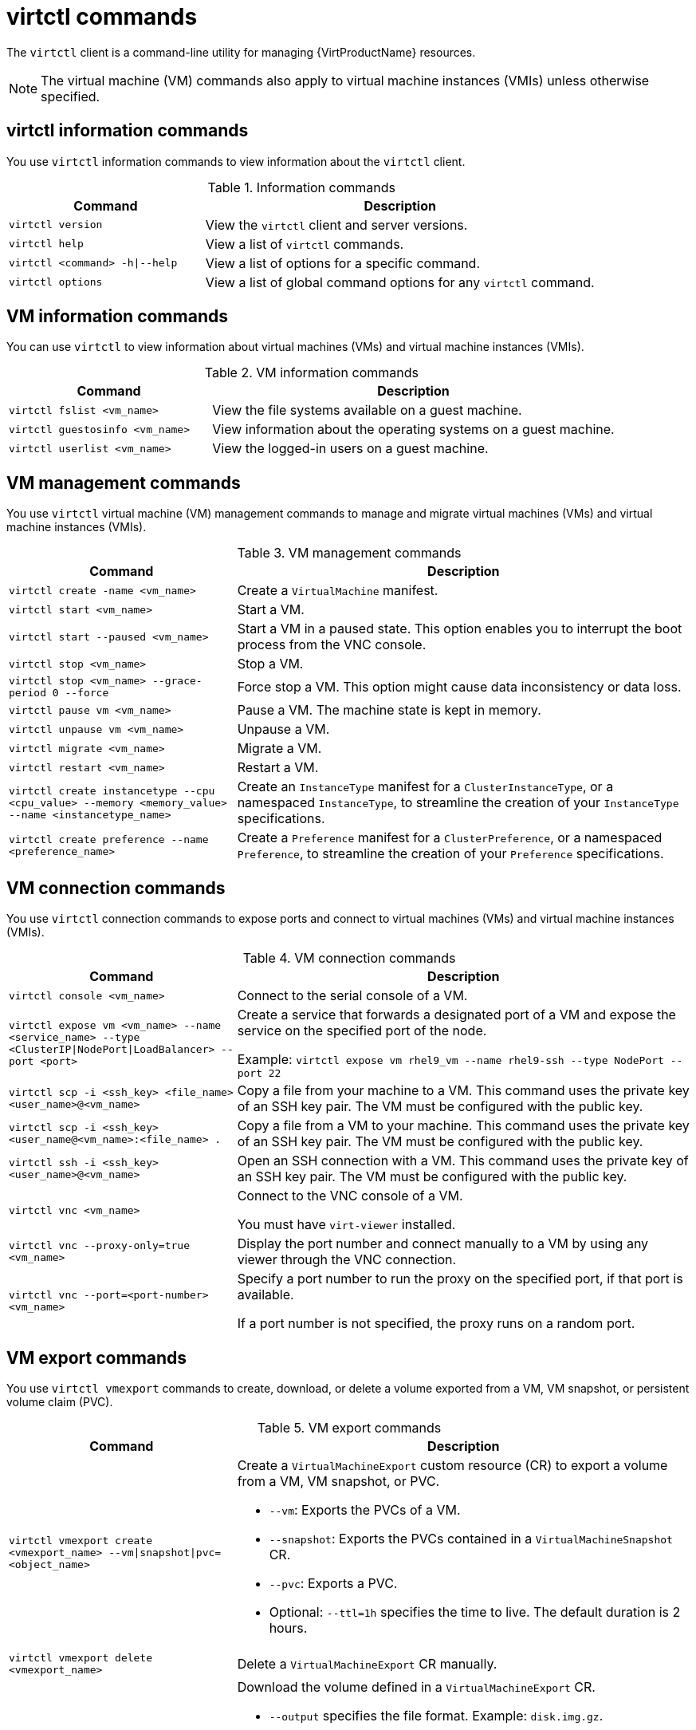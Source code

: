 // Module included in the following assemblies:
//
// * virt/getting_started/virt-using-the-cli-tools.adoc

:_content-type: REFERENCE
[id="virt-virtctl-commands_{context}"]
= virtctl commands

The `virtctl` client is a command-line utility for managing {VirtProductName} resources.

[NOTE]
====
The virtual machine (VM) commands also apply to virtual machine instances (VMIs) unless otherwise specified.
====

// apinnick: I recommend not breaking these sections into separate modules because of maintenance issues.
// These sections will never be used independently.

[id='virtctl-information-commands_{context}']
== virtctl information commands

You use `virtctl` information commands to view information about the `virtctl` client.

.Information commands
[width="100%",cols="1a,2a",options="header"]
|===
|Command |Description
|`virtctl version`
|View the `virtctl` client and server versions.

|`virtctl help`
|View a list of `virtctl` commands.

|`virtctl <command> -h\|--help`
|View a list of options for a specific command.

|`virtctl options`
|View a list of global command options for any `virtctl` command.
|===

[id='vm-information-commands_{context}']
== VM information commands

You can use `virtctl` to view information about virtual machines (VMs) and virtual machine instances (VMIs).

.VM information commands
[width="100%",cols="1a,2a",options="header"]
|===
|Command |Description
|`virtctl fslist <vm_name>`
|View the file systems available on a guest machine.

|`virtctl guestosinfo <vm_name>`
|View information about the operating systems on a guest machine.

|`virtctl userlist <vm_name>`
|View the logged-in users on a guest machine.
|===

[id='vm-management-commands_{context}']
== VM management commands

You use `virtctl` virtual machine (VM) management commands to manage and migrate virtual machines (VMs) and virtual machine instances (VMIs).

.VM management commands
[width="100%",cols="1a,2a",options="header"]
|===
|Command |Description

|`virtctl create -name <vm_name>`
|Create a `VirtualMachine` manifest.

|`virtctl start <vm_name>`
|Start a VM.

|`virtctl start --paused <vm_name>`
|Start a VM in a paused state. This option enables you to interrupt the boot process from the VNC console.

|`virtctl stop <vm_name>`
|Stop a VM.

|`virtctl stop <vm_name> --grace-period 0 --force`
|Force stop a VM. This option might cause data inconsistency or data loss.

|`virtctl pause vm <vm_name>`
|Pause a VM. The machine state is kept in memory.

|`virtctl unpause vm <vm_name>`
|Unpause a VM.

|`virtctl migrate <vm_name>`
|Migrate a VM.

|`virtctl restart <vm_name>`
|Restart a VM.

|`virtctl create instancetype --cpu <cpu_value> --memory <memory_value> --name <instancetype_name>`
|Create an `InstanceType` manifest for a `ClusterInstanceType`, or a namespaced `InstanceType`, to streamline the creation of your `InstanceType` specifications.

|`virtctl create preference --name <preference_name>`
|Create a `Preference` manifest for a `ClusterPreference`, or a namespaced `Preference`, to streamline the creation of your `Preference` specifications.
|===

[id='vm-connection-commands_{context}']
== VM connection commands

You use `virtctl` connection commands to expose ports and connect to virtual machines (VMs) and virtual machine instances (VMIs).

.VM connection commands
[width="100%",cols="1a,2a",options="header"]
|===
|Command |Description
|`virtctl console <vm_name>`
|Connect to the serial console of a VM.

|`virtctl expose vm <vm_name> --name <service_name> --type <ClusterIP\|NodePort\|LoadBalancer> --port <port>`
|Create a service that forwards a designated port of a VM and expose the service on the specified port of the node.

Example: `virtctl expose vm rhel9_vm --name rhel9-ssh --type NodePort --port 22`

|`virtctl scp -i <ssh_key> <file_name> <user_name>@<vm_name>`
|Copy a file from your machine to a VM. This command uses the private key of an SSH key pair. The VM must be configured with the public key.

|`virtctl scp -i <ssh_key> <user_name@<vm_name>:<file_name> .`
|Copy a file from a VM to your machine. This command uses the private key of an SSH key pair. The VM must be configured with the public key.

|`virtctl ssh -i <ssh_key> <user_name>@<vm_name>`
|Open an SSH connection with a VM. This command uses the private key of an SSH key pair. The VM must be configured with the public key.

|`virtctl vnc <vm_name>`
|Connect to the VNC console of a VM.

You must have `virt-viewer` installed.

|`virtctl vnc --proxy-only=true <vm_name>`
|Display the port number and connect manually to a VM by using any viewer through the VNC connection.

|`virtctl vnc --port=<port-number> <vm_name>`
|Specify a port number to run the proxy on the specified port, if that port is available.

If a port number is not specified, the proxy runs on a random port.
|===

[id='vm-volume-export-commands_{context}']
== VM export commands

You use `virtctl vmexport` commands to create, download, or delete a volume exported from a VM, VM snapshot, or persistent volume claim (PVC).

.VM export commands
[width="100%",cols="1a,2a",options="header"]
|===
|Command |Description
|`virtctl vmexport create <vmexport_name> --vm\|snapshot\|pvc=<object_name>`
|Create a `VirtualMachineExport` custom resource (CR) to export a volume from a VM, VM snapshot, or PVC.

* `--vm`: Exports the PVCs of a VM.
* `--snapshot`: Exports the PVCs contained in a `VirtualMachineSnapshot` CR.
* `--pvc`: Exports a PVC.
* Optional: `--ttl=1h` specifies the time to live. The default duration is 2 hours.

|`virtctl vmexport delete <vmexport_name>`
|Delete a `VirtualMachineExport` CR manually.

|`virtctl vmexport download <vmexport_name> --output=<output_file> --volume=<volume_name>`
|Download the volume defined in a `VirtualMachineExport` CR.

* `--output` specifies the file format. Example: `disk.img.gz`.
* `--volume` specifies the volume to download. This flag is optional if only one volume is available.

Optional:

* `--keep-vme` retains the `VirtualMachineExport` CR after download. The default behavior is to delete the `VirtualMachineExport` CR after download.
* `--insecure` enables an insecure HTTP connection.

|`virtctl vmexport download <vmexport_name> --<vm\|snapshot\|pvc>=<object_name> --output=<output_file> --volume=<volume_name>`
|Create a `VirtualMachineExport` CR and then download the volume defined in the CR.
|===

[id='vm-memory-dump-commands_{context}']
== VM memory dump commands

You can use the `virtctl memory-dump` command to output a VM memory dump on a PVC. You can specify an existing PVC or use the `--create-claim` flag to create a new PVC.

.Prerequisites

* The PVC volume mode must be `FileSystem`.
* The PVC must be large enough to contain the memory dump.
+
The formula for calculating the PVC size is `(VMMemorySize + 100Mi) * FileSystemOverhead`, where `100Mi` is the memory dump overhead.

* You must enable the hot plug feature gate in the `HyperConverged` custom resource by running the following command:
+
[source,terminal,subs="attributes+"]
----
$ oc patch hyperconverged kubevirt-hyperconverged -n {CNVNamespace} \
  --type json -p '[{"op": "add", "path": "/spec/featureGates", \
  "value": "HotplugVolumes"}]'
----

.Downloading the memory dump

You must use the `virtctl vmexport download` command to download the memory dump:

[source,terminal]
----
$ virtctl vmexport download <vmexport_name> --vm|pvc=<object_name> \
  --volume=<volume_name> --output=<output_file>
----

.VM memory dump commands
[width="100%",cols="1a,2a",options="header"]
|===
|Command |Description
|`virtctl memory-dump get <vm_name> --claim-name=<pvc_name>`
|Save the memory dump of a VM on a PVC. The memory dump status is displayed in the `status` section of the `VirtualMachine` resource.

Optional:

* `--create-claim` creates a new PVC with the appropriate size. This flag has the following options:

** `--storage-class=<storage_class>`: Specify a storage class for the PVC.
** `--access-mode=<access_mode>`: Specify `ReadWriteOnce` or `ReadWriteMany`.

|`virtctl memory-dump get <vm_name>`
|Rerun the `virtctl memory-dump` command with the same PVC.

This command overwrites the previous memory dump.

|`virtctl memory-dump remove <vm_name>`
|Remove a memory dump.

You must remove a memory dump manually if you want to change the target PVC.

This command removes the association between the VM and the PVC, so that the memory dump is not displayed in the `status` section of the `VirtualMachine` resource. The PVC is not affected.
|===

// hot-plug/unplug NICs will be added in 4.14
[id="hot-plug-and-hot-unplug-commands_{context}"]
== Hot plug and hot unplug commands

You use `virtctl` to add or remove resources from running virtual machines (VMs) and virtual machine instances (VMIs).

.Hot plug and hot unplug commands
[width="100%",cols="1a,2a",options="header"]
|===
|Command |Description
|`virtctl addvolume <vm_name> --volume-name=<datavolume_or_PVC> [--persist] [--serial=<label>]`
|Hot plug a data volume or persistent volume claim (PVC).

Optional:

* `--persist` mounts the virtual disk permanently on a VM. *This flag does not apply to VMIs.*
* `--serial=<label>` adds a label to the VM. If you do not specify a label, the default label is the data volume or PVC name.

|`virtctl removevolume <vm_name> --volume-name=<virtual_disk>`
|Hot unplug a virtual disk.

|`virtctl addinterface <vm_name> --network-attachment-definition-name <net_attach_def_name> --name <interface_name>`
|Hot plug a Linux bridge network interface.

|`virtctl removeinterface <vm_name> --name <interface_name>`
|Hot unplug a Linux bridge network interface.
|===

[id='image-upload-commands_{context}']
== Image upload commands

You use the `virtctl image-upload` commands to upload a VM image to a data volume.

.Image upload commands
[width="100%",cols="1a,2a",options="header"]
|===
|Command |Description
|`virtctl image-upload dv <datavolume_name> --image-path=</path/to/image> --no-create`
|Upload a VM image to a data volume that already exists.

|`virtctl image-upload dv <datavolume_name> --size=<datavolume_size> --image-path=</path/to/image>`
|Upload a VM image to a new data volume of a specified requested size.
|===

